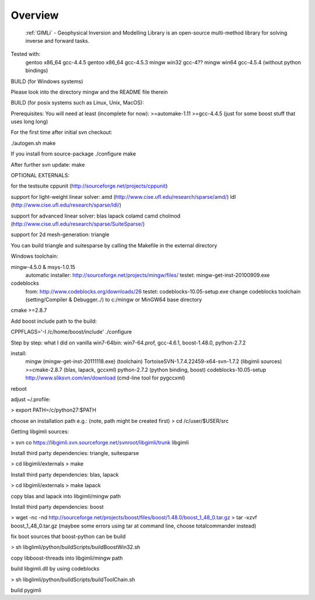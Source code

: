========
Overview
========

    :ref:`GIMLi` - Geophysical Inversion and Modelling Library
    is an open-source multi-method library for solving inverse and forward tasks.

Tested with:
    gentoo x86_64 gcc-4.4.5
    gentoo x86_64 gcc-4.5.3
    mingw win32 gcc-4??
    mingw win64 gcc-4.5.4 (without python bindings)


BUILD (for Windows systems)

Please look into the directory mingw and the README file therein

BUILD (for posix systems such as Linux, Unix, MacOS):

Prerequisites:
You will need at least (incomplete for now):
>=automake-1.11
>=gcc-4.4.5 (just for some boost stuff that uses long long)


For the first time after initial svn checkout:

./autogen.sh
make

If you install from source-package
./configure
make

After further svn update:
make 


OPTIONAL EXTERNALS:

for the testsuite
cppunit (http://sourceforge.net/projects/cppunit)

support for light-weight linear solver:
amd (http://www.cise.ufl.edu/research/sparse/amd/)
ldl (http://www.cise.ufl.edu/research/sparse/ldl/)

support for advanced linear solver:
blas                    
lapack                  
colamd                  
camd                    
cholmod                 
(http://www.cise.ufl.edu/research/sparse/SuiteSparse/)

support for 2d mesh-generation:
triangle                

You can build triangle and suitesparse by calling the Makefile in the external directory


Windows toolchain:

mingw-4.5.0 & msys-1.0.15
    automatic installer: http://sourceforge.net/projects/mingw/files/
    testet: mingw-get-inst-20100909.exe
    
codeblocks
    from: http://www.codeblocks.org/downloads/26
    testet: codeblocks-10.05-setup.exe
    change codeblocks toolchain (setting/Compiler & Debugger../) 
    to c:/mingw or MinGW64 base directory

cmake >=2.8.7		

Add boost include path to the build:

CPPFLAGS='-I /c/home/boost/include' ./configure


Step by step: what I did on vanilla win7-64bin:
win7-64.prof, gcc-4.6.1, boost-1.48.0, python-2.7.2	

install:
	mingw (mingw-get-inst-20111118.exe) (toolchain)
	TortoiseSVN-1.7.4.22459-x64-svn-1.7.2 (libgimli sources)
	>=cmake-2.8.7 (blas, lapack, gccxml)
	python-2.7.2 (python binding, boost)
	codeblocks-10.05-setup
	http://www.sliksvn.com/en/download (cmd-line tool for pygccxml)

reboot

adjust ~/.profile:

> export PATH=/c/python27:$PATH

choose an installation path
e.g.: (note, path might be created first)
> cd /c/user/$USER/src

Getting libgimli sources:

> svn co https://libgimli.svn.sourceforge.net/svnroot/libgimli/trunk libgimli

Install third party dependencies: triangle, suitesparse

> cd libgimli/externals
> make

Install third party dependencies: blas, lapack

> cd libgimli/externals
> make lapack

copy blas and lapack into libgimli/mingw path

Install third party dependencies: boost
	
> wget -nc -nd http://sourceforge.net/projects/boost/files/boost/1.48.0/boost_1_48_0.tar.gz
> tar -xzvf boost_1_48_0.tar.gz
(maybee some errors using tar at command line, choose totalcommander instead)

fix boot sources that boost-python can be build

> sh libglimli/python/buildScripts/buildBoostWin32.sh

copy libboost-threads into libgimli/mingw path

build libgimli.dll by using codeblocks

> sh libglimli/python/buildScripts/buildToolChain.sh

build pygimli




